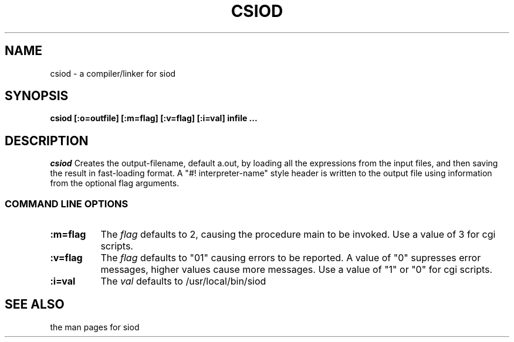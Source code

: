 .TH CSIOD 1C LOCAL
.SH NAME
csiod \- a compiler/linker for siod
.SH SYNOPSIS
.B csiod [:o=outfile] [:m=flag] [:v=flag] [:i=val] infile ...
.SH DESCRIPTION
.I csiod
Creates the output-filename, default a.out, by loading all
the expressions from the input files, and then saving the
result in fast-loading format. A "#! interpreter-name" style
header is written to the output file using information
from the optional flag arguments.

.RE
.SS COMMAND LINE OPTIONS
.TP 8
.BI :m=flag
The
.I flag
defaults to 2, causing the procedure main to be invoked. Use
a value of 3 for cgi scripts.
.TP
.BI :v=flag
The
.I flag
defaults to "01" causing errors to be reported. A value of "0"
supresses error messages, higher values cause more messages.
Use a value of "1" or "0" for cgi scripts.
.TP
.BI :i=val
The
.I val
defaults to /usr/local/bin/siod

.SH SEE ALSO
the man pages for siod
